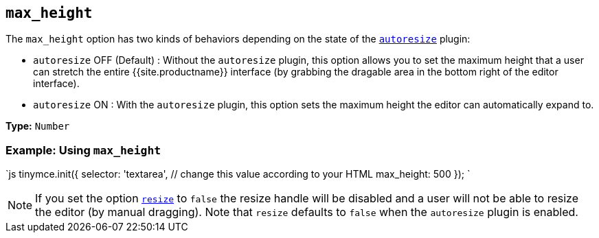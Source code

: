 == `max_height`

The `max_height` option has two kinds of behaviors depending on the state of the link:{{site.baseurl}}/plugins/opensource/autoresize/[`autoresize`] plugin:

* `autoresize` OFF (Default) : Without the `autoresize` plugin, this option allows you to set the maximum height that a user can stretch the entire {{site.productname}} interface (by grabbing the dragable area in the bottom right of the editor interface).
* `autoresize` ON : With the `autoresize` plugin, this option sets the maximum height the editor can automatically expand to.

*Type:* `Number`

=== Example: Using `max_height`

`js
tinymce.init({
  selector: 'textarea',  // change this value according to your HTML
  max_height: 500
});
`

NOTE: If you set the option <<resize,`resize`>> to `false` the resize handle will be disabled and a user will not be able to resize the editor (by manual dragging). Note that `resize` defaults to `false` when the `autoresize` plugin is enabled.
